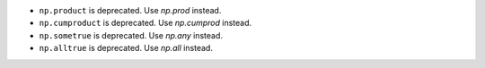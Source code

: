 * ``np.product`` is deprecated. Use `np.prod` instead.
* ``np.cumproduct`` is deprecated. Use `np.cumprod` instead.
* ``np.sometrue`` is deprecated. Use `np.any` instead.
* ``np.alltrue`` is deprecated. Use `np.all` instead.
